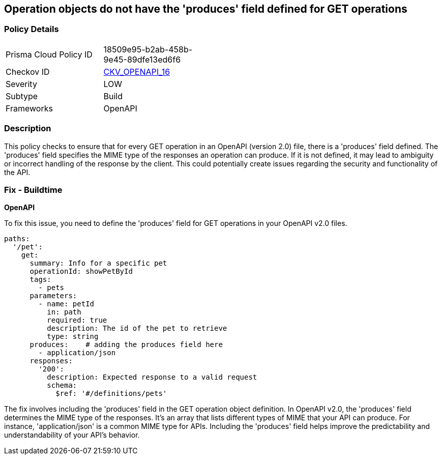 
== Operation objects do not have the 'produces' field defined for GET operations

=== Policy Details

[width=45%]
[cols="1,1"]
|===
|Prisma Cloud Policy ID
| 18509e95-b2ab-458b-9e45-89dfe13ed6f6

|Checkov ID
| https://github.com/bridgecrewio/checkov/blob/main/checkov/openapi/checks/resource/v2/OperationObjectProducesUndefined.py[CKV_OPENAPI_16]

|Severity
|LOW

|Subtype
|Build

|Frameworks
|OpenAPI

|===

=== Description

This policy checks to ensure that for every GET operation in an OpenAPI (version 2.0) file, there is a 'produces' field defined. The 'produces' field specifies the MIME type of the responses an operation can produce. If it is not defined, it may lead to ambiguity or incorrect handling of the response by the client. This could potentially create issues regarding the security and functionality of the API.

=== Fix - Buildtime

*OpenAPI*

To fix this issue, you need to define the 'produces' field for GET operations in your OpenAPI v2.0 files.

[source,yaml]
----
paths:
  '/pet':
    get:
      summary: Info for a specific pet
      operationId: showPetById
      tags:
        - pets
      parameters:
        - name: petId
          in: path
          required: true
          description: The id of the pet to retrieve
          type: string
      produces:    # adding the produces field here
        - application/json
      responses:
        '200':
          description: Expected response to a valid request
          schema:
            $ref: '#/definitions/pets'
----

The fix involves including the 'produces' field in the GET operation object definition. In OpenAPI v2.0, the 'produces' field determines the MIME type of the responses. It's an array that lists different types of MIME that your API can produce. For instance, 'application/json' is a common MIME type for APIs. Including the 'produces' field helps improve the predictability and understandability of your API's behavior.

